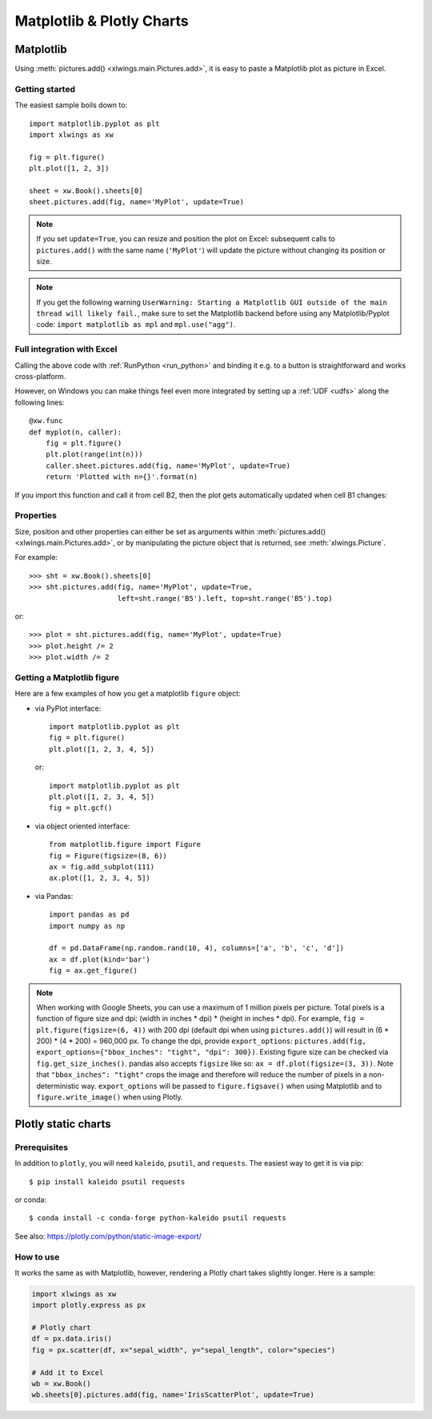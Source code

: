 .. _matplotlib:

Matplotlib & Plotly Charts
==========================

Matplotlib
----------

Using :meth:`pictures.add() <xlwings.main.Pictures.add>`, it is easy to paste a Matplotlib plot as picture in Excel.

Getting started
***************

The easiest sample boils down to::

    import matplotlib.pyplot as plt
    import xlwings as xw

    fig = plt.figure()
    plt.plot([1, 2, 3])

    sheet = xw.Book().sheets[0]
    sheet.pictures.add(fig, name='MyPlot', update=True)

.. figure:: ./images/mpl_basic.png

.. note::
    If you set ``update=True``, you can resize and position the plot on Excel: subsequent calls to ``pictures.add()``
    with the same name (``'MyPlot'``) will update the picture without changing its position or size.

.. note::
    If you get the following warning ``UserWarning: Starting a Matplotlib GUI outside of the main thread will likely fail.``, make sure to set the Matplotlib backend before using any Matplotlib/Pyplot code: ``import matplotlib as mpl`` and ``mpl.use("agg")``.


Full integration with Excel
***************************

Calling the above code with :ref:`RunPython <run_python>` and binding it e.g. to a button is
straightforward and works cross-platform.

However, on Windows you can make things feel even more integrated by setting up a
:ref:`UDF <udfs>` along the following lines::

    @xw.func
    def myplot(n, caller):
        fig = plt.figure()
        plt.plot(range(int(n)))
        caller.sheet.pictures.add(fig, name='MyPlot', update=True)
        return 'Plotted with n={}'.format(n)

If you import this function and call it from cell B2, then the plot gets automatically
updated when cell B1 changes:

.. figure:: ./images/mpl_udf.png

Properties
**********

Size, position and other properties can either be set as arguments within :meth:`pictures.add() <xlwings.main.Pictures.add>`, or
by manipulating the picture object that is returned, see :meth:`xlwings.Picture`.

For example::

    >>> sht = xw.Book().sheets[0]
    >>> sht.pictures.add(fig, name='MyPlot', update=True,
                         left=sht.range('B5').left, top=sht.range('B5').top)

or::

    >>> plot = sht.pictures.add(fig, name='MyPlot', update=True)
    >>> plot.height /= 2
    >>> plot.width /= 2

Getting a Matplotlib figure
***************************

Here are a few examples of how you get a matplotlib ``figure`` object:

* via PyPlot interface::

    import matplotlib.pyplot as plt
    fig = plt.figure()
    plt.plot([1, 2, 3, 4, 5])

  or::

    import matplotlib.pyplot as plt
    plt.plot([1, 2, 3, 4, 5])
    fig = plt.gcf()


* via object oriented interface::

    from matplotlib.figure import Figure
    fig = Figure(figsize=(8, 6))
    ax = fig.add_subplot(111)
    ax.plot([1, 2, 3, 4, 5])

* via Pandas::

    import pandas as pd
    import numpy as np

    df = pd.DataFrame(np.random.rand(10, 4), columns=['a', 'b', 'c', 'd'])
    ax = df.plot(kind='bar')
    fig = ax.get_figure()


.. note::
    When working with Google Sheets, you can use a maximum of 1 million pixels per picture. Total pixels is a function of figure size and dpi: (width in inches * dpi) * (height in inches * dpi). For example, ``fig = plt.figure(figsize=(6, 4))`` with 200 dpi (default dpi when using ``pictures.add()``) will result in (6 * 200) * (4 * 200) = 960,000 px. To change the dpi, provide ``export_options``: ``pictures.add(fig, export_options={"bbox_inches": "tight", "dpi": 300})``. Existing figure size can be checked via ``fig.get_size_inches()``. pandas also accepts ``figsize`` like so:  ``ax = df.plot(figsize=(3, 3))``. Note that ``"bbox_inches": "tight"`` crops the image and therefore will reduce the number of pixels in a non-deterministic way. ``export_options`` will be passed to ``figure.figsave()`` when using Matplotlib and to ``figure.write_image()`` when using Plotly.

.. _plotly:

Plotly static charts
--------------------

Prerequisites
*************

In addition to ``plotly``, you will need ``kaleido``, ``psutil``, and ``requests``. The easiest way to get it is via pip::

    $ pip install kaleido psutil requests

or conda::

    $ conda install -c conda-forge python-kaleido psutil requests

See also: https://plotly.com/python/static-image-export/

How to use
**********

It works the same as with Matplotlib, however, rendering a Plotly chart takes slightly longer. Here is a sample:

.. code-block:: python

    import xlwings as xw
    import plotly.express as px

    # Plotly chart
    df = px.data.iris()
    fig = px.scatter(df, x="sepal_width", y="sepal_length", color="species")

    # Add it to Excel
    wb = xw.Book()
    wb.sheets[0].pictures.add(fig, name='IrisScatterPlot', update=True)

.. figure:: ./images/plotly.png
